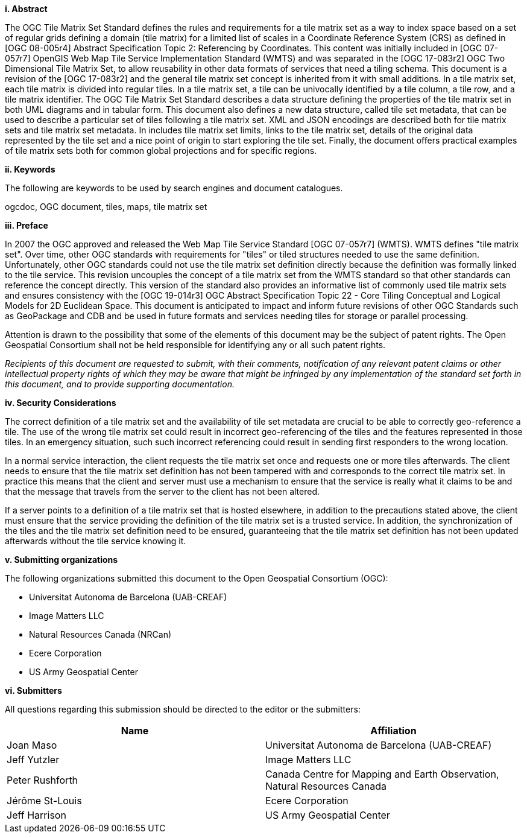 [big]*i.     Abstract*

The OGC Tile Matrix Set Standard defines the rules and requirements for a tile matrix set as a way to index space based on a set of regular grids defining a domain (tile matrix) for a limited list of scales in a Coordinate Reference System (CRS) as defined in [OGC 08-005r4] Abstract Specification Topic 2: Referencing by Coordinates. This content was initially included in [OGC 07-057r7] OpenGIS Web Map Tile Service Implementation Standard (WMTS) and was separated in the [OGC 17-083r2] OGC Two Dimensional Tile Matrix Set, to allow reusability in other data formats of services that need a tiling schema. This document is a revision of the [OGC 17-083r2] and the general tile matrix set concept is inherited from it with small additions. In a tile matrix set, each tile matrix is divided into regular tiles. In a tile matrix set, a tile can be univocally identified by a tile column, a tile row, and a tile matrix identifier. The OGC Tile Matrix Set Standard describes a data structure defining the properties of the tile matrix set in both UML diagrams and in tabular form. This document also defines a new data structure, called tile set metadata, that can be used to describe a particular set of tiles following a tile matrix set. XML and JSON encodings are described both for tile matrix sets and tile matrix set metadata. In includes tile matrix set limits, links to the tile matrix set, details of the original data represented by the tile set and a nice point of origin to start exploring the tile set. Finally, the document offers practical examples of tile matrix sets both for common global projections and for specific regions.

[big]*ii.    Keywords*

The following are keywords to be used by search engines and document catalogues.

ogcdoc, OGC document, tiles, maps, tile matrix set

[big]*iii.   Preface*

In 2007 the OGC approved and released the Web Map Tile Service Standard [OGC 07-057r7] (WMTS). WMTS defines "tile matrix set". Over time, other OGC standards with requirements for "tiles" or tiled structures needed to use the same definition. Unfortunately, other OGC standards could not use the tile matrix set definition directly because the definition was formally linked to the tile service. This revision uncouples the concept of a tile matrix set from the WMTS standard so that other standards can reference the concept directly. This version of the standard also provides an informative list of commonly used tile matrix sets and ensures consistency with the [OGC 19-014r3] OGC Abstract Specification Topic 22 - Core Tiling Conceptual and Logical Models for 2D Euclidean Space. This document is anticipated to impact and inform future revisions of other OGC Standards such as GeoPackage and CDB and be used in future formats and services needing tiles for storage or parallel processing.

Attention is drawn to the possibility that some of the elements of this document may be the subject of patent rights. The Open Geospatial Consortium shall not be held responsible for identifying any or all such patent rights.

_Recipients of this document are requested to submit, with their comments, notification of any relevant patent claims or other intellectual property rights of which they may be aware that might be infringed by any implementation of the standard set forth in this document, and to provide supporting documentation._

[big]*iv.    Security Considerations*

The correct definition of a tile matrix set and the availability of tile set metadata are crucial to be able to correctly geo-reference a tile. The use of the wrong tile matrix set could result in incorrect geo-referencing of the tiles and the features represented in those tiles. In an emergency situation, such such incorrect referencing could result in sending first responders to the wrong location.

In a normal service interaction, the client requests the tile matrix set once and requests one or more tiles afterwards. The client needs to ensure that the tile matrix set definition has not been tampered with and corresponds to the correct tile matrix set. In practice this means that the client and server must use a mechanism to ensure that the service is really what it claims to be and that the message that travels from the server to the client has not been altered.

If a server points to a definition of a tile matrix set that is hosted elsewhere, in addition to the precautions stated above, the client must ensure that the service providing the definition of the tile matrix set is a trusted service. In addition, the synchronization of the tiles and the tile matrix set definition need to be ensured, guaranteeing that the tile matrix set definition has not been updated afterwards without the tile service knowing it.

[big]*v.    Submitting organizations*

The following organizations submitted this document to the Open Geospatial Consortium (OGC):

* Universitat Autonoma de Barcelona (UAB-CREAF)
* Image Matters LLC
* Natural Resources Canada (NRCan)
* Ecere Corporation
* US Army Geospatial Center

[big]*vi.     Submitters*

All questions regarding this submission should be directed to the editor or the submitters:

[width="100%",cols="50%,50%",options="header",]
|==========================================================================================
|*Name* |*Affiliation*
|Joan Maso |Universitat Autonoma de Barcelona (UAB-CREAF)
|Jeff Yutzler |Image Matters LLC
|Peter Rushforth |Canada Centre for Mapping and Earth Observation, Natural Resources Canada
|Jérôme St-Louis |Ecere Corporation
|Jeff Harrison |US Army Geospatial Center
|==========================================================================================
